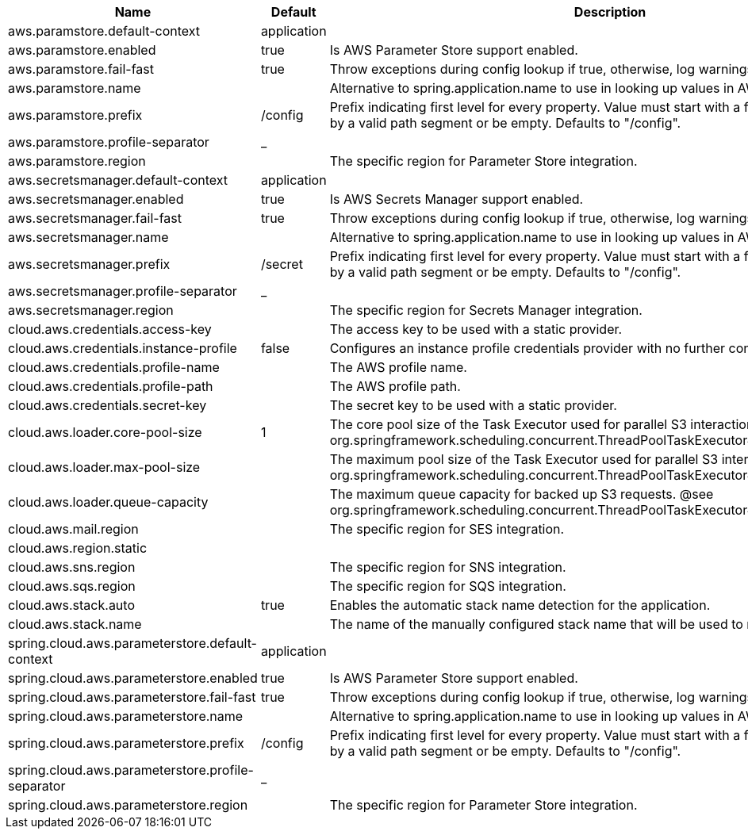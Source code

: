 |===
|Name | Default | Description

|aws.paramstore.default-context | application | 
|aws.paramstore.enabled | true | Is AWS Parameter Store support enabled.
|aws.paramstore.fail-fast | true | Throw exceptions during config lookup if true, otherwise, log warnings.
|aws.paramstore.name |  | Alternative to spring.application.name to use in looking up values in AWS Parameter Store.
|aws.paramstore.prefix | /config | Prefix indicating first level for every property. Value must start with a forward slash followed by a valid path segment or be empty. Defaults to "/config".
|aws.paramstore.profile-separator | _ | 
|aws.paramstore.region |  | The specific region for Parameter Store integration.
|aws.secretsmanager.default-context | application |
|aws.secretsmanager.enabled | true | Is AWS Secrets Manager support enabled.
|aws.secretsmanager.fail-fast | true | Throw exceptions during config lookup if true, otherwise, log warnings.
|aws.secretsmanager.name |  | Alternative to spring.application.name to use in looking up values in AWS Secrets Manager.
|aws.secretsmanager.prefix | /secret | Prefix indicating first level for every property. Value must start with a forward slash followed by a valid path segment or be empty. Defaults to "/config".
|aws.secretsmanager.profile-separator | _ | 
|aws.secretsmanager.region |  | The specific region for Secrets Manager integration.
|cloud.aws.credentials.access-key |  | The access key to be used with a static provider.
|cloud.aws.credentials.instance-profile | false | Configures an instance profile credentials provider with no further configuration.
|cloud.aws.credentials.profile-name |  | The AWS profile name.
|cloud.aws.credentials.profile-path |  | The AWS profile path.
|cloud.aws.credentials.secret-key |  | The secret key to be used with a static provider.
|cloud.aws.loader.core-pool-size | 1 | The core pool size of the Task Executor used for parallel S3 interaction. @see org.springframework.scheduling.concurrent.ThreadPoolTaskExecutor#setCorePoolSize(int)
|cloud.aws.loader.max-pool-size |  | The maximum pool size of the Task Executor used for parallel S3 interaction. @see org.springframework.scheduling.concurrent.ThreadPoolTaskExecutor#setMaxPoolSize(int)
|cloud.aws.loader.queue-capacity |  | The maximum queue capacity for backed up S3 requests. @see org.springframework.scheduling.concurrent.ThreadPoolTaskExecutor#setQueueCapacity(int)
|cloud.aws.mail.region || The specific region for SES integration.
|cloud.aws.region.static |  |
|cloud.aws.sns.region || The specific region for SNS integration.
|cloud.aws.sqs.region || The specific region for SQS integration.
|cloud.aws.stack.auto | true | Enables the automatic stack name detection for the application.
|cloud.aws.stack.name |  | The name of the manually configured stack name that will be used to retrieve the resources.
|spring.cloud.aws.parameterstore.default-context | application |
|spring.cloud.aws.parameterstore.enabled | true | Is AWS Parameter Store support enabled.
|spring.cloud.aws.parameterstore.fail-fast | true | Throw exceptions during config lookup if true, otherwise, log warnings.
|spring.cloud.aws.parameterstore.name |  | Alternative to spring.application.name to use in looking up values in AWS Parameter Store.
|spring.cloud.aws.parameterstore.prefix | /config | Prefix indicating first level for every property. Value must start with a forward slash followed by a valid path segment or be empty. Defaults to "/config".
|spring.cloud.aws.parameterstore.profile-separator | _ |
|spring.cloud.aws.parameterstore.region |  | The specific region for Parameter Store integration.

|===
